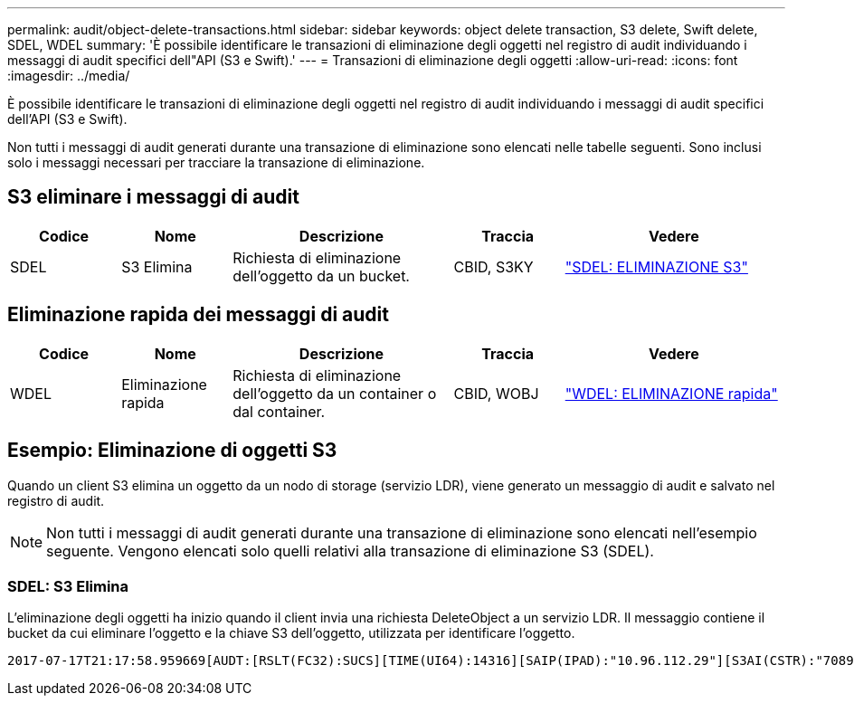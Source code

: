 ---
permalink: audit/object-delete-transactions.html 
sidebar: sidebar 
keywords: object delete transaction, S3 delete, Swift delete, SDEL, WDEL 
summary: 'È possibile identificare le transazioni di eliminazione degli oggetti nel registro di audit individuando i messaggi di audit specifici dell"API (S3 e Swift).' 
---
= Transazioni di eliminazione degli oggetti
:allow-uri-read: 
:icons: font
:imagesdir: ../media/


[role="lead"]
È possibile identificare le transazioni di eliminazione degli oggetti nel registro di audit individuando i messaggi di audit specifici dell'API (S3 e Swift).

Non tutti i messaggi di audit generati durante una transazione di eliminazione sono elencati nelle tabelle seguenti. Sono inclusi solo i messaggi necessari per tracciare la transazione di eliminazione.



== S3 eliminare i messaggi di audit

[cols="1a,1a,2a,1a,2a"]
|===
| Codice | Nome | Descrizione | Traccia | Vedere 


 a| 
SDEL
 a| 
S3 Elimina
 a| 
Richiesta di eliminazione dell'oggetto da un bucket.
 a| 
CBID, S3KY
 a| 
link:sdel-s3-delete.html["SDEL: ELIMINAZIONE S3"]

|===


== Eliminazione rapida dei messaggi di audit

[cols="1a,1a,2a,1a,2a"]
|===
| Codice | Nome | Descrizione | Traccia | Vedere 


 a| 
WDEL
 a| 
Eliminazione rapida
 a| 
Richiesta di eliminazione dell'oggetto da un container o dal container.
 a| 
CBID, WOBJ
 a| 
link:wdel-swift-delete.html["WDEL: ELIMINAZIONE rapida"]

|===


== Esempio: Eliminazione di oggetti S3

Quando un client S3 elimina un oggetto da un nodo di storage (servizio LDR), viene generato un messaggio di audit e salvato nel registro di audit.


NOTE: Non tutti i messaggi di audit generati durante una transazione di eliminazione sono elencati nell'esempio seguente. Vengono elencati solo quelli relativi alla transazione di eliminazione S3 (SDEL).



=== SDEL: S3 Elimina

L'eliminazione degli oggetti ha inizio quando il client invia una richiesta DeleteObject a un servizio LDR. Il messaggio contiene il bucket da cui eliminare l'oggetto e la chiave S3 dell'oggetto, utilizzata per identificare l'oggetto.

[listing, subs="specialcharacters,quotes"]
----
2017-07-17T21:17:58.959669[AUDT:[RSLT(FC32):SUCS][TIME(UI64):14316][SAIP(IPAD):"10.96.112.29"][S3AI(CSTR):"70899244468554783528"][SACC(CSTR):"test"][S3AK(CSTR):"SGKHyalRU_5cLflqajtaFmxJn946lAWRJfBF33gAOg=="][SUSR(CSTR):"urn:sgws:identity::70899244468554783528:root"][SBAI(CSTR):"70899244468554783528"][SBAC(CSTR):"test"]\[S3BK\(CSTR\):"example"\]\[S3KY\(CSTR\):"testobject-0-7"\][CBID\(UI64\):0x339F21C5A6964D89][CSIZ(UI64):30720][AVER(UI32):10][ATIM(UI64):150032627859669][ATYP\(FC32\):SDEL][ANID(UI32):12086324][AMID(FC32):S3RQ][ATID(UI64):4727861330952970593]]
----